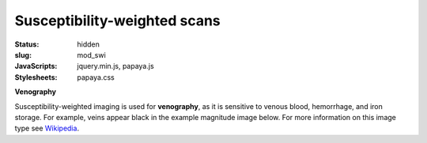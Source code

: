 Susceptibility-weighted scans
*****************************

:status: hidden
:slug: mod_swi
:JavaScripts: jquery.min.js, papaya.js
:Stylesheets: papaya.css

**Venography**

Susceptibility-weighted imaging is used for **venography**, as it is sensitive
to venous blood, hemorrhage, and iron storage. For example, veins appear black
in the example magnitude image below.
For more information on this image type see `Wikipedia
<http://en.wikipedia.org/wiki/Susceptibility_weighted_imaging">`_.

.. raw:: html

  <script type="text/javascript">
      var params = [];
      params["worldSpace"] = false;
      params["images"] = ["/data/swi_mag.nii.gz"];
      params["expandable"] = true;
      params["kioskMode"] = true;
      params["swi_mag.nii.gz"] = {"min": 50, "max": 200};
  </script>

  <div class="row">
    <div class="col-md-12">
      <div class="papaya-preview" data-params="params">
        <img class="img-responsive"
             src="/pics/mod_swi_viewer_preview.jpg"
             title="Click to load interactive viewer"
             alt="SW-weighted example image"
             onclick="$(this.parentNode).addClass('papaya'); papaya.Container.startPapaya(); this.parentNode.removeChild(this);" />
      </div>
    </div><!-- /.col-md-12 -->
  </div><!-- /.row -->
